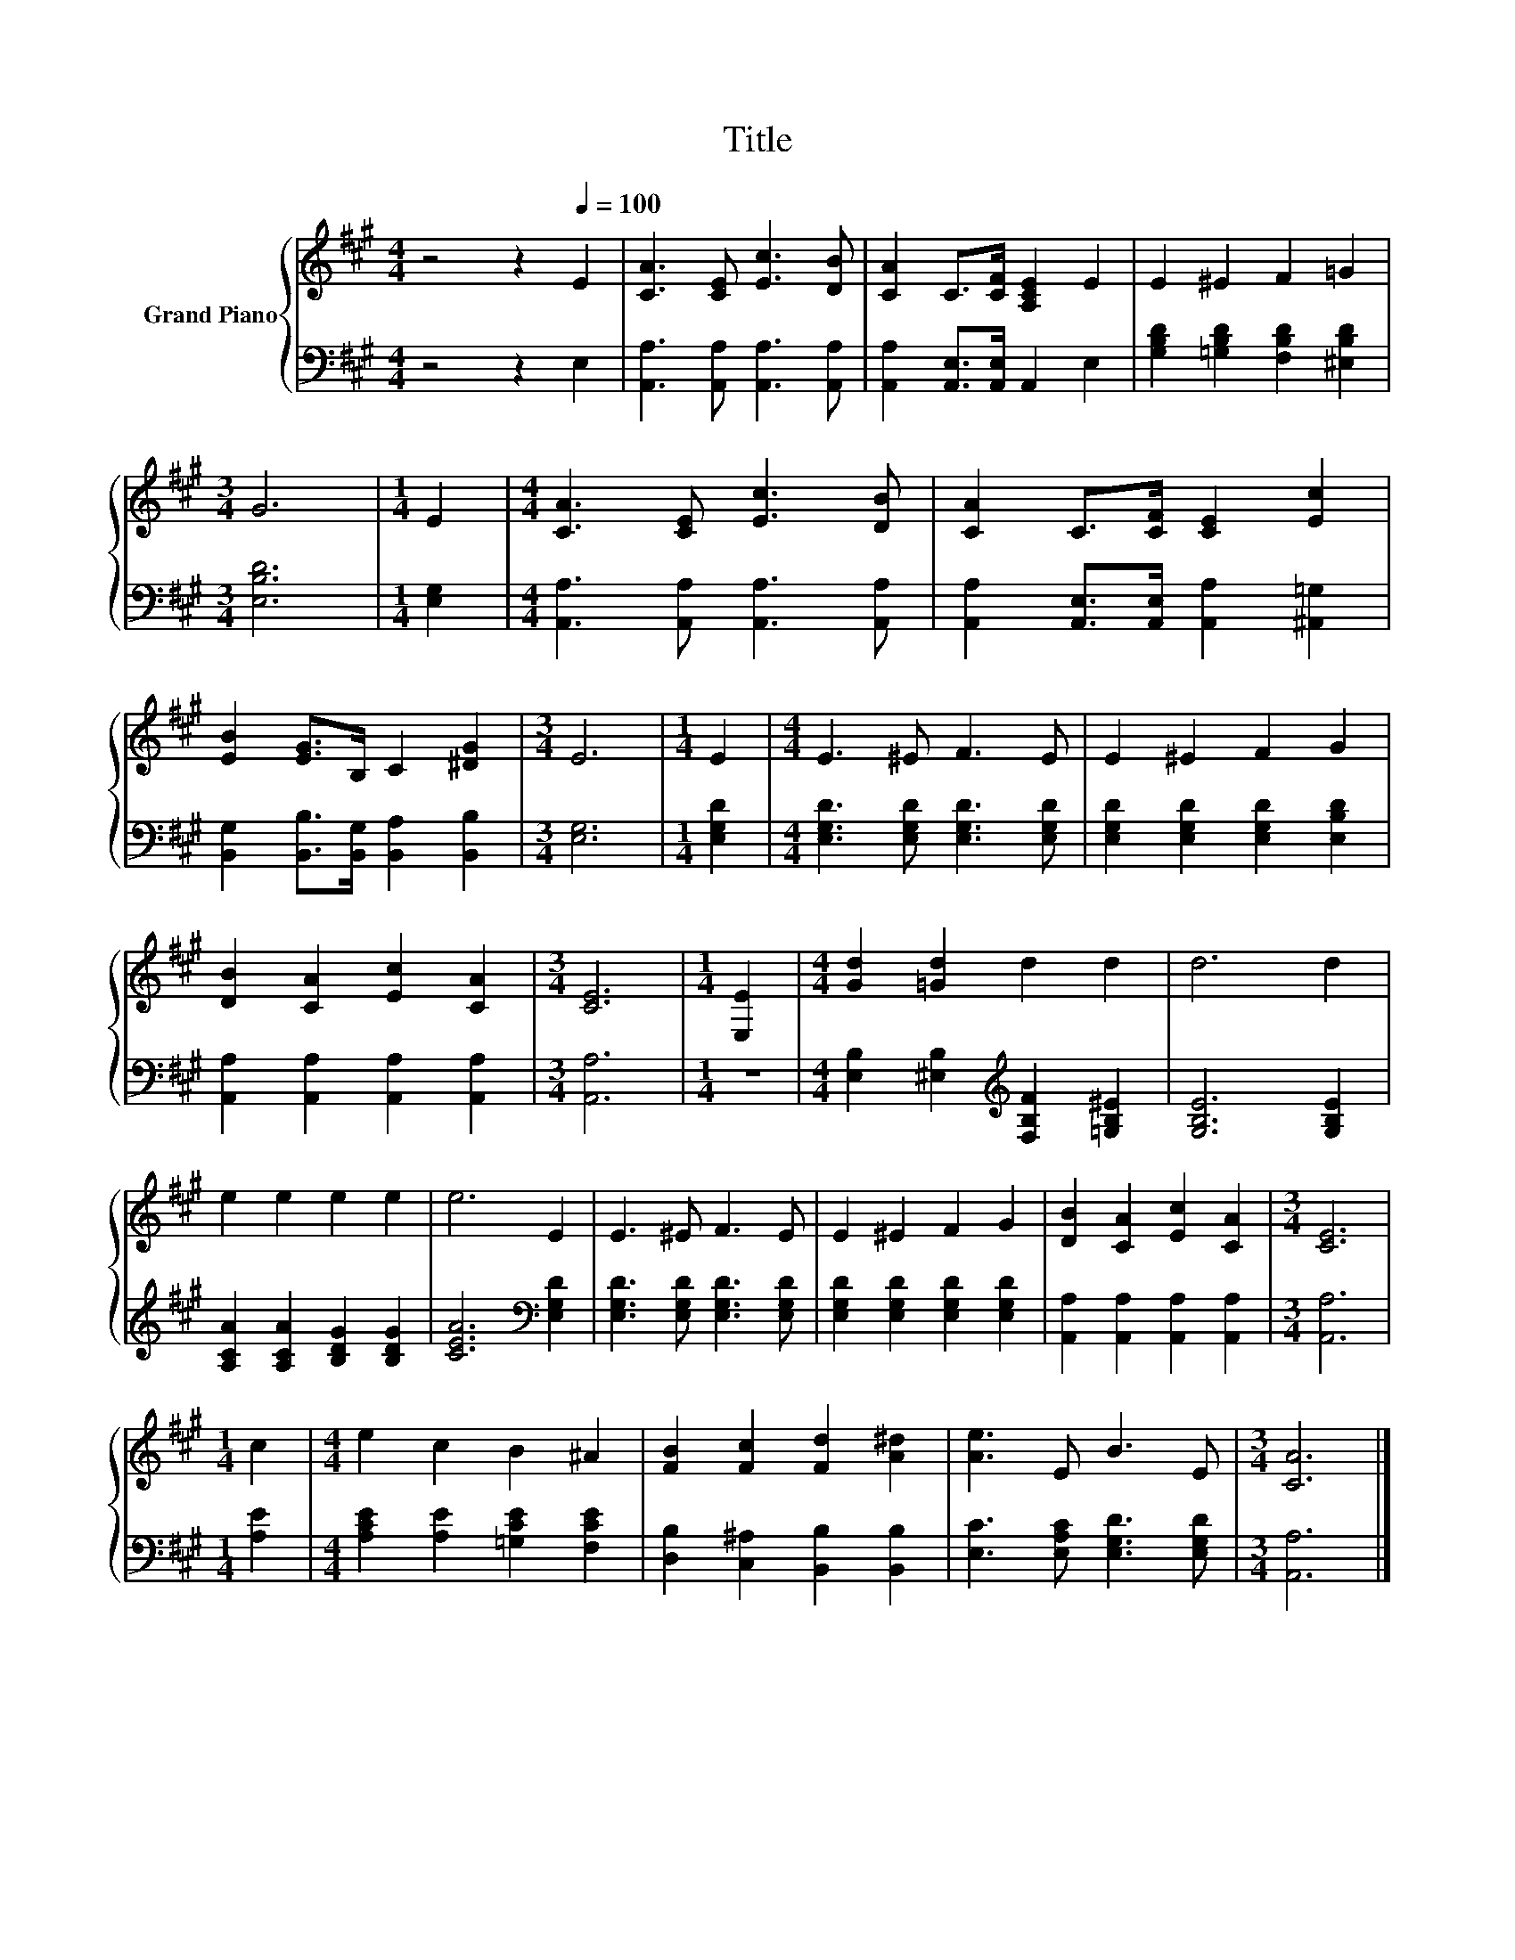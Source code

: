 X:1
T:Title
%%score { 1 | 2 }
L:1/8
M:4/4
K:A
V:1 treble nm="Grand Piano"
V:2 bass 
V:1
 z4 z2[Q:1/4=100] E2 | [CA]3 [CE] [Ec]3 [DB] | [CA]2 C>[CF] [A,CE]2 E2 | E2 ^E2 F2 =G2 | %4
[M:3/4] G6 |[M:1/4] E2 |[M:4/4] [CA]3 [CE] [Ec]3 [DB] | [CA]2 C>[CF] [CE]2 [Ec]2 | %8
 [EB]2 [EG]>B, C2 [^DG]2 |[M:3/4] E6 |[M:1/4] E2 |[M:4/4] E3 ^E F3 E | E2 ^E2 F2 G2 | %13
 [DB]2 [CA]2 [Ec]2 [CA]2 |[M:3/4] [CE]6 |[M:1/4] [E,E]2 |[M:4/4] [Gd]2 [=Gd]2 d2 d2 | d6 d2 | %18
 e2 e2 e2 e2 | e6 E2 | E3 ^E F3 E | E2 ^E2 F2 G2 | [DB]2 [CA]2 [Ec]2 [CA]2 |[M:3/4] [CE]6 | %24
[M:1/4] c2 |[M:4/4] e2 c2 B2 ^A2 | [FB]2 [Fc]2 [Fd]2 [A^d]2 | [Ae]3 E B3 E |[M:3/4] [CA]6 |] %29
V:2
 z4 z2 E,2 | [A,,A,]3 [A,,A,] [A,,A,]3 [A,,A,] | [A,,A,]2 [A,,E,]>[A,,E,] A,,2 E,2 | %3
 [G,B,D]2 [=G,B,D]2 [F,B,D]2 [^E,B,D]2 |[M:3/4] [E,B,D]6 |[M:1/4] [E,G,]2 | %6
[M:4/4] [A,,A,]3 [A,,A,] [A,,A,]3 [A,,A,] | [A,,A,]2 [A,,E,]>[A,,E,] [A,,A,]2 [^A,,=G,]2 | %8
 [B,,G,]2 [B,,B,]>[B,,G,] [B,,A,]2 [B,,B,]2 |[M:3/4] [E,G,]6 |[M:1/4] [E,G,D]2 | %11
[M:4/4] [E,G,D]3 [E,G,D] [E,G,D]3 [E,G,D] | [E,G,D]2 [E,G,D]2 [E,G,D]2 [E,B,D]2 | %13
 [A,,A,]2 [A,,A,]2 [A,,A,]2 [A,,A,]2 |[M:3/4] [A,,A,]6 |[M:1/4] z2 | %16
[M:4/4] [E,B,]2 [^E,B,]2[K:treble] [F,B,F]2 [=G,B,^E]2 | [G,B,E]6 [G,B,E]2 | %18
 [A,CA]2 [A,CA]2 [B,DG]2 [B,DG]2 | [CEA]6[K:bass] [E,G,D]2 | [E,G,D]3 [E,G,D] [E,G,D]3 [E,G,D] | %21
 [E,G,D]2 [E,G,D]2 [E,G,D]2 [E,G,D]2 | [A,,A,]2 [A,,A,]2 [A,,A,]2 [A,,A,]2 |[M:3/4] [A,,A,]6 | %24
[M:1/4] [A,E]2 |[M:4/4] [A,CE]2 [A,E]2 [=G,CE]2 [F,CE]2 | [D,B,]2 [C,^A,]2 [B,,B,]2 [B,,B,]2 | %27
 [E,C]3 [E,A,C] [E,G,D]3 [E,G,D] |[M:3/4] [A,,A,]6 |] %29

